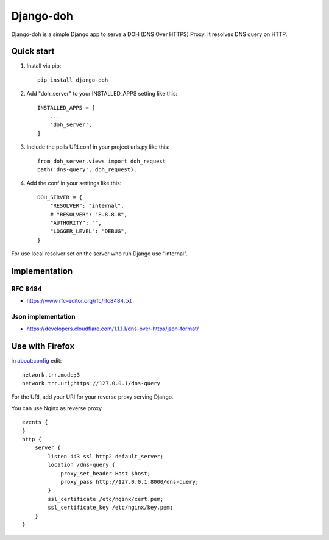==========
Django-doh
==========

Django-doh is a simple Django app to serve a DOH (DNS Over HTTPS) Proxy. It resolves DNS query on HTTP.

Quick start
-----------

1. Install via pip::

    pip install django-doh

2. Add "doh_server" to your INSTALLED_APPS setting like this::

    INSTALLED_APPS = [
        ...
        'doh_server',
    ]

3. Include the polls URLconf in your project urls.py like this::

    from doh_server.views import doh_request
    path('dns-query', doh_request),

4. Add the conf in your settings like this::

    DOH_SERVER = {
        "RESOLVER": "internal",
        # "RESOLVER": "8.8.8.8",
        "AUTHORITY": "",
        "LOGGER_LEVEL": "DEBUG",
    }

For use local resolver set on the server who run Django use "internal".

Implementation
--------------

RFC 8484
========

* https://www.rfc-editor.org/rfc/rfc8484.txt

Json implementation
===================

* https://developers.cloudflare.com/1.1.1.1/dns-over-https/json-format/


Use with Firefox
----------------

in about:config edit::

    network.trr.mode;3
    network.trr.uri;https://127.0.0.1/dns-query


For the URI, add your URI for your reverse proxy serving Django.

You can use Nginx as reverse proxy ::

    events {
    }
    http {
        server {
            listen 443 ssl http2 default_server;
            location /dns-query {
                proxy_set_header Host $host;
                proxy_pass http://127.0.0.1:8000/dns-query;
            }
            ssl_certificate /etc/nginx/cert.pem;
            ssl_certificate_key /etc/nginx/key.pem;
        }
    }


